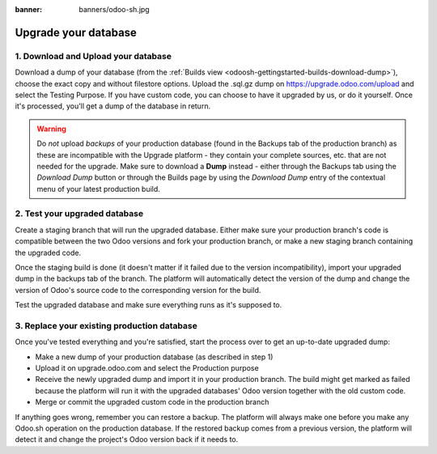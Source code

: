 :banner: banners/odoo-sh.jpg

=====================
Upgrade your database
=====================

.. _odoosh-advanced-upgrade_your_database:

1. Download and Upload your database
------------------------------------

Download a dump of your database (from the :ref:`Builds view <odoosh-gettingstarted-builds-download-dump>`), choose the
exact copy and without filestore options. Upload the .sql.gz dump on https://upgrade.odoo.com/upload and
select the Testing Purpose. If you have custom code, you can choose to have it upgraded by us, or do it yourself. Once
it's processed, you'll get a dump of the database in return.

.. Warning::

    Do *not* upload *backups* of your production database (found in the Backups tab of the production branch) as these are incompatible with the Upgrade platform - they contain your complete sources, etc. that are not needed for the upgrade. Make sure to download a **Dump** instead - either through the Backups tab using the *Download Dump* button or through the Builds page by using the *Download Dump* entry of the contextual menu of your latest production build.

2. Test your upgraded database
------------------------------

Create a staging branch that will run the upgraded database. Either make sure your production branch's code is
compatible between the two Odoo versions and fork your production branch, or make a new staging branch containing
the upgraded code.

Once the staging build is done (it doesn't matter if it failed due to the version incompatibility), import your
upgraded dump in the backups tab of the branch. The platform will automatically detect the version of the dump and
change the version of Odoo's source code to the corresponding version for the build.

Test the upgraded database and make sure everything runs as it's supposed to.

3. Replace your existing production database
--------------------------------------------

Once you've tested everything and you're satisfied, start the process over to get an up-to-date upgraded dump:

* Make a new dump of your production database (as described in step 1)
* Upload it on upgrade.odoo.com and select the Production purpose
* Receive the newly upgraded dump and import it in your production branch. The build might get marked as failed because
  the platform will run it with the upgraded databases' Odoo version together with the old custom code.
* Merge or commit the upgraded custom code in the production branch

If anything goes wrong, remember you can restore a backup. The platform will always make one before you make any
Odoo.sh operation on the production database. If the restored backup comes from a previous version, the platform will
detect it and change the project's Odoo version back if it needs to.
